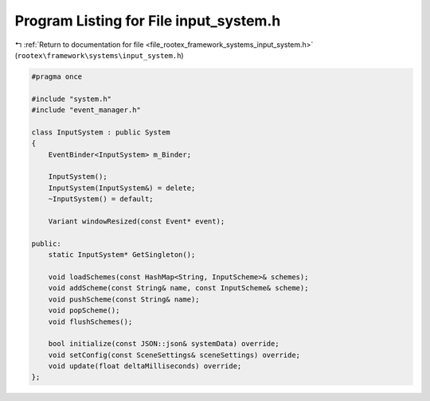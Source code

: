 
.. _program_listing_file_rootex_framework_systems_input_system.h:

Program Listing for File input_system.h
=======================================

|exhale_lsh| :ref:`Return to documentation for file <file_rootex_framework_systems_input_system.h>` (``rootex\framework\systems\input_system.h``)

.. |exhale_lsh| unicode:: U+021B0 .. UPWARDS ARROW WITH TIP LEFTWARDS

.. code-block:: cpp

   #pragma once
   
   #include "system.h"
   #include "event_manager.h"
   
   class InputSystem : public System
   {
       EventBinder<InputSystem> m_Binder;
   
       InputSystem();
       InputSystem(InputSystem&) = delete;
       ~InputSystem() = default;
   
       Variant windowResized(const Event* event);
   
   public:
       static InputSystem* GetSingleton();
   
       void loadSchemes(const HashMap<String, InputScheme>& schemes);
       void addScheme(const String& name, const InputScheme& scheme);
       void pushScheme(const String& name);
       void popScheme();
       void flushSchemes();
   
       bool initialize(const JSON::json& systemData) override;
       void setConfig(const SceneSettings& sceneSettings) override;
       void update(float deltaMilliseconds) override;
   };
